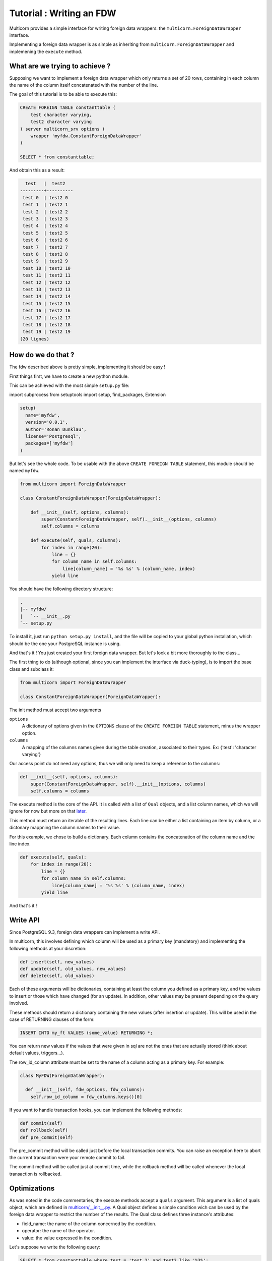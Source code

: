 *************************
Tutorial : Writing an FDW
*************************

Multicorn provides a simple interface for writing foreign data wrappers: the
``multicorn.ForeignDataWrapper`` interface.

Implementing a foreign data wrapper is as simple as inheriting from ``multicorn.ForeignDataWrapper`` and implemening the ``execute`` method.

What are we trying to achieve ?
===============================

Supposing we want to implement a foreign data wrapper which only returns a set
of 20 rows, containing in each column the name of the column itself concatenated
with the number of the line.

The goal of this tutorial is to be able to execute this:

.. code-block:: sql

    CREATE FOREIGN TABLE constanttable (
        test character varying,
        test2 character varying
    ) server multicorn_srv options (
        wrapper 'myfdw.ConstantForeignDataWrapper'
    )

    SELECT * from constanttable;

And obtain this as a result:

.. code-block:: bash

      test   |  test2   
    ---------+----------
     test 0  | test2 0
     test 1  | test2 1
     test 2  | test2 2
     test 3  | test2 3
     test 4  | test2 4
     test 5  | test2 5
     test 6  | test2 6
     test 7  | test2 7
     test 8  | test2 8
     test 9  | test2 9
     test 10 | test2 10
     test 11 | test2 11
     test 12 | test2 12
     test 13 | test2 13
     test 14 | test2 14
     test 15 | test2 15
     test 16 | test2 16
     test 17 | test2 17
     test 18 | test2 18
     test 19 | test2 19
    (20 lignes)

How do we do that ?
===================

The fdw described above is pretty simple, implementing it should be easy !

First things first, we have to create a new python module.

This can be achieved with the most simple ``setup.py`` file:

import subprocess
from setuptools import setup, find_packages, Extension


.. code-block:: python

  setup(
    name='myfdw',
    version='0.0.1',
    author='Ronan Dunklau',
    license='Postgresql',
    packages=['myfdw']
  )

But let's see the whole code. To be usable with the above ``CREATE FOREIGN
TABLE`` statement, this module should be named ``myfdw``.


.. code-block:: python

    from multicorn import ForeignDataWrapper

    class ConstantForeignDataWrapper(ForeignDataWrapper):

        def __init__(self, options, columns):
            super(ConstantForeignDataWrapper, self).__init__(options, columns)
            self.columns = columns

        def execute(self, quals, columns):
            for index in range(20):
                line = {}
                for column_name in self.columns:
                    line[column_name] = '%s %s' % (column_name, index)
                yield line

You should have the following directory structure:

.. code-block:: bash

  .
  |-- myfdw/ 
  |   `-- __init__.py
  `-- setup.py

To install it, just run ``python setup.py install``, and the file will be copied
to your global python installation, which should be the one your PostgreSQL
instance is using.

And that's it !
You just created your first foreign data wrapper. But let's look a bit more
thoroughly to the class...

The first thing to do (although optional, since you can implement the interface
via duck-typing), is to import the base class and subclass it:

.. code-block:: python

    from multicorn import ForeignDataWrapper

    class ConstantForeignDataWrapper(ForeignDataWrapper):

The init method must accept two arguments

``options``
    A dictionary of options given in the ``OPTIONS`` clause of the 
    ``CREATE FOREIGN TABLE`` statement, minus the wrapper option.

``columns``
    A mapping of the columns names given during the table creation, associated
    to their types. 
    Ex: {'test': 'character varying'}


Our access point do not need any options, thus we will only need to keep a
reference to the columns:

.. code-block:: python
   
    def __init__(self, options, columns):
        super(ConstantForeignDataWrapper, self).__init__(options, columns)
        self.columns = columns


The execute method is the core of the API.
It is called with a list of ``Qual`` objects, and a list column names, which we will ignore 
for now but more on that `later <#optimizations>`_.

This method must return an iterable of the resulting lines.
Each line can be either a list containing an item by column,
or a dictonary mappning the column names to their value.

For this example, we chose to build a dictionary.
Each column contains the concatenation of the column name and
the line index.

.. code-block:: python

        def execute(self, quals):
            for index in range(20):
                line = {}
                for column_name in self.columns:
                    line[column_name] = '%s %s' % (column_name, index)
                yield line


And that's it !


Write API
=========

Since PostgreSQL 9.3, foreign data wrappers can implement a write API.

In multicorn, this involves defining which column will be used as a primary key (mandatory) and implementing the following methods at your
discretion:

.. code-block:: python

  def insert(self, new_values)
  def update(self, old_values, new_values)
  def delete(self, old_values)

Each of these arguments will be dictionaries, containing at least the column you
defined as a primary key, and the values to insert or those which have changed
(for an update). In addition, other values may be present depending on the query
involved.

These methods should return a dictionary containing the new values (after
insertion or update). This will be used in the case of RETURNING clauses of the
form:

.. code-block:: sql

  INSERT INTO my_ft VALUES (some_value) RETURNING *;

You can return new values if the values that were given in sql are not the ones
that are actually stored (think about default values, triggers...).

The row_id_column attribute must be set to the name of a column acting as a
primary key. For example:

.. code-block:: python

  class MyFDW(ForeignDataWrapper):

    def __init__(self, fdw_options, fdw_columns):
      self.row_id_column = fdw_columns.keys()[0]

If you want to handle transaction hooks, you can implement the following
methods:

.. code-block:: python

  def commit(self)
  def rollback(self)
  def pre_commit(self)

The pre_commit method will be called just before the local transaction commits.
You can raise an exception here to abort the current transaction were your
remote commit to fail.

The commit method will be called just at commit time, while the rollback method
will be called whenever the local transaction is rollbacked.


Optimizations
=============

As was noted in the code commentaries, the execute methods accept a ``quals`` argument.
This argument is a list of quals object, which are defined in `multicorn/__init__.py`_.
A Qual object defines a simple condition wich can be used by the foreign data
wrapper to restrict the number of the results.
The Qual class defines three instance's attributes:

- field_name: the name of the column concerned by the condition.
- operator: the name of the operator.
- value: the value expressed in the condition.

Let's suppose we write the following query:

.. code-block:: sql

    SELECT * from constanttable where test = 'test 2' and test2 like '%3%';

The method execute would be called with the following quals:

.. code-block:: python 
    
    [Qual('test', '=', 'test 2'), Qual('test', '~~', '3')]

Now you can use this information to reduce the set of results to return to the
postgresql server.

.. note:: 

    You don't HAVE to enforce those quals, Postgresql will check them anyway.
    It's nonetheless useful to reduce the amount of results you fetch over the
    network, for example.


.. _multicorn/__init__.py: https://github.com/Kozea/Multicorn/blob/master/python/multicorn/__init__.py

Similarly, the columns argument contains the list of needed columns.
You can use this information to reduce the amount of data that has to be
fetched.

For example, the following query:

.. code-block:: sql

    select test, test2 from constanttable;

would result in the following columns argument:

.. code-block:: python

    ['test', 'test2']

Once again, if you returns more than these columns everything should be fine.

Parameterized paths
-------------------

The python FDW implementor can affect the planner by implementing the
get_path_keys and get_rel_size methods.


.. code-block:: python

    def get_rel_size(self, quals, columns):

This method must return a tuple of the form (expected_number_of_row,
expected_mean_width_of_a_row (in bytes)).

The quals and columns arguments can be used to compute those estimates.

For example, the imapfdw computes a huge width whenever the payload column is
requested.

.. code-block:: python

    def get_path_keys(self):

This method must return a list of tuple of the form (column_name,
expected_number_of_row).

The expected_number_of_row must be computed as if a "where column_name =
some_value" filter were applied.

This helps the planner to estimate parameterized paths cost, and change the plan
accordingly.

For example, informing the planner that a filter on a column may return exactly
one row, instead of the full billion, may help it on deciding to use a
nested-loop instead of a full sequential scan.

Error reporting
===============

In the `multicorn.utils`_ module lies a simple utility function,
``log_to_postgres``.


.. _multicorn.utils: https://github.com/Kozea/Multicorn/blob/master/python/multicorn/utils.py

This function is mapped to the Postgresql function erreport.

It accepts three arguments:

``message`` (required)
    A python string containing the message to report.

``level`` (optional, defaults to ``logging.INFO``)
    The severity of the message. The following values are accepted:
        ``logging.DEBUG``
            Maps to a postgresql DEBUG1 message. In most configurations, it won't
            show at all.
        ``logging.INFO``
            Maps to a postgresql NOTICE message. A NOTICE message is passed to the
            client, as well as in the server logs.
        ``logging.WARNING``
            Maps to a postgresql WARNING message. A WARNING message is passed to the
            client, as well as in the server logs.
        ``logging.ERROR``
            Maps to a postgresql ERROR message. An ERROR message is passed to the
            client, as well as in the server logs.
            
            .. important:: 
                
                An ERROR message results in the current transaction being aborted.
                Think about the consequences when you use it !

        ``logging.CRITICAL``
            Maps to a postgresql FATAL message. Causes the current server process
            to abort.

            .. important:: 
                
                A CRITICAL message results in the current server process to be aborted
                Think about the consequences when you use it !

``hint`` (optional)
    An hint given to the user to resolve the cause of the message (ex:``Try
    adding the missing option in the table creation statement``) 


Foreign Data Wrapper lifecycle
==============================

The foreign data wrapper associated to a table is instantiated on a per-process
basis, and it happens when the first query is run against it.

Usually, postgresql server processes are spawned on a per-connection basis.

During the life time of a server process, the instance is cached.
That means that if you have to keep references to resources such as connections,
you should establish them in the ``__init__`` method and cache them as instance
attributes.
